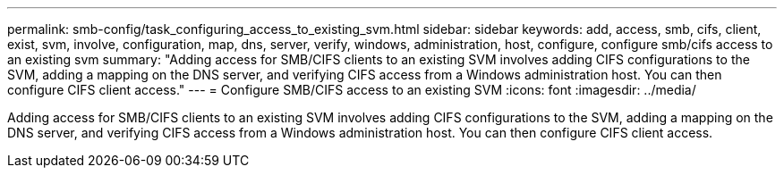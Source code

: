 ---
permalink: smb-config/task_configuring_access_to_existing_svm.html
sidebar: sidebar
keywords: add, access, smb, cifs, client, exist, svm, involve, configuration, map, dns, server, verify, windows, administration, host, configure, configure smb/cifs access to an existing svm
summary: "Adding access for SMB/CIFS clients to an existing SVM involves adding CIFS configurations to the SVM, adding a mapping on the DNS server, and verifying CIFS access from a Windows administration host. You can then configure CIFS client access."
---
= Configure SMB/CIFS access to an existing SVM
:icons: font
:imagesdir: ../media/

[.lead]
Adding access for SMB/CIFS clients to an existing SVM involves adding CIFS configurations to the SVM, adding a mapping on the DNS server, and verifying CIFS access from a Windows administration host. You can then configure CIFS client access.

